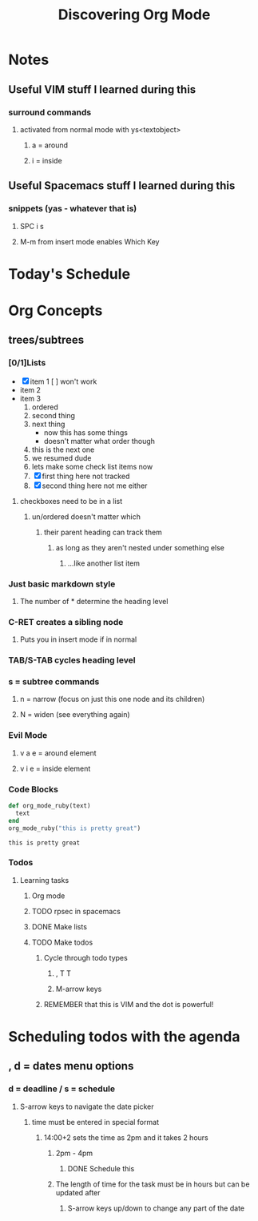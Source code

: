 #+title: Discovering Org Mode

* Notes
** Useful VIM stuff I learned during this

*** surround commands

**** activated from normal mode with ys<textobject>

***** a = around

***** i = inside

** Useful Spacemacs stuff I learned during this

*** snippets (yas - whatever that is)

**** SPC i s

**** M-m from insert mode enables Which Key

* Today's Schedule
* Org Concepts
** trees/subtrees
*** [0/1]Lists
    - [X] item 1
      [ ] won't work
    - item 2
    - item 3
      1. ordered
      2. second thing
      3. next thing
         - now this has some things
         - doesn't matter what order though
      4. this is the next one
      5. we resumed dude
      6. lets make some check list items now
      7. [X] first thing here not tracked
      8. [X] second thing here not me either
**** checkboxes need to be in a list
***** un/ordered doesn't matter which
****** their parent heading can track them
******* as long as they aren't nested under something else
******** ...like another list item

*** Just basic markdown style
**** The number of * determine the heading level
*** C-RET creates a sibling node
***** Puts you in insert mode if in normal
*** TAB/S-TAB cycles heading level
*** s = subtree commands
**** n = narrow (focus on just this one node and its children)
**** N = widen (see everything again)
*** Evil Mode
**** v a e = around element
**** v i e = inside element
*** Code Blocks
 #+begin_src ruby
   def org_mode_ruby(text)
     text
   end
   org_mode_ruby("this is pretty great")
 #+end_src

 #+RESULTS:
 : this is pretty great
*** Todos
**** Learning tasks
***** Org mode
***** TODO rpsec in spacemacs
***** DONE Make lists
      CLOSED: [2020-03-12 Thu 07:54]
***** TODO Make todos
****** Cycle through todo types
******* , T T
******* M-arrow keys
****** REMEMBER that this is VIM and the dot is powerful!
* Scheduling todos with the agenda
** , d = dates menu options
*** d = deadline / s = schedule
**** S-arrow keys to navigate the date picker
***** time must be entered in special format
****** 14:00+2 sets the time as 2pm and it takes 2 hours
******* 2pm - 4pm
******** DONE Schedule this
         CLOSED: [2020-03-12 Thu 08:41] SCHEDULED: <2020-03-12 Thu 11:00-11:30>
******* The length of time for the task must be in hours but can be updated after
******** S-arrow keys up/down to change any part of the date
